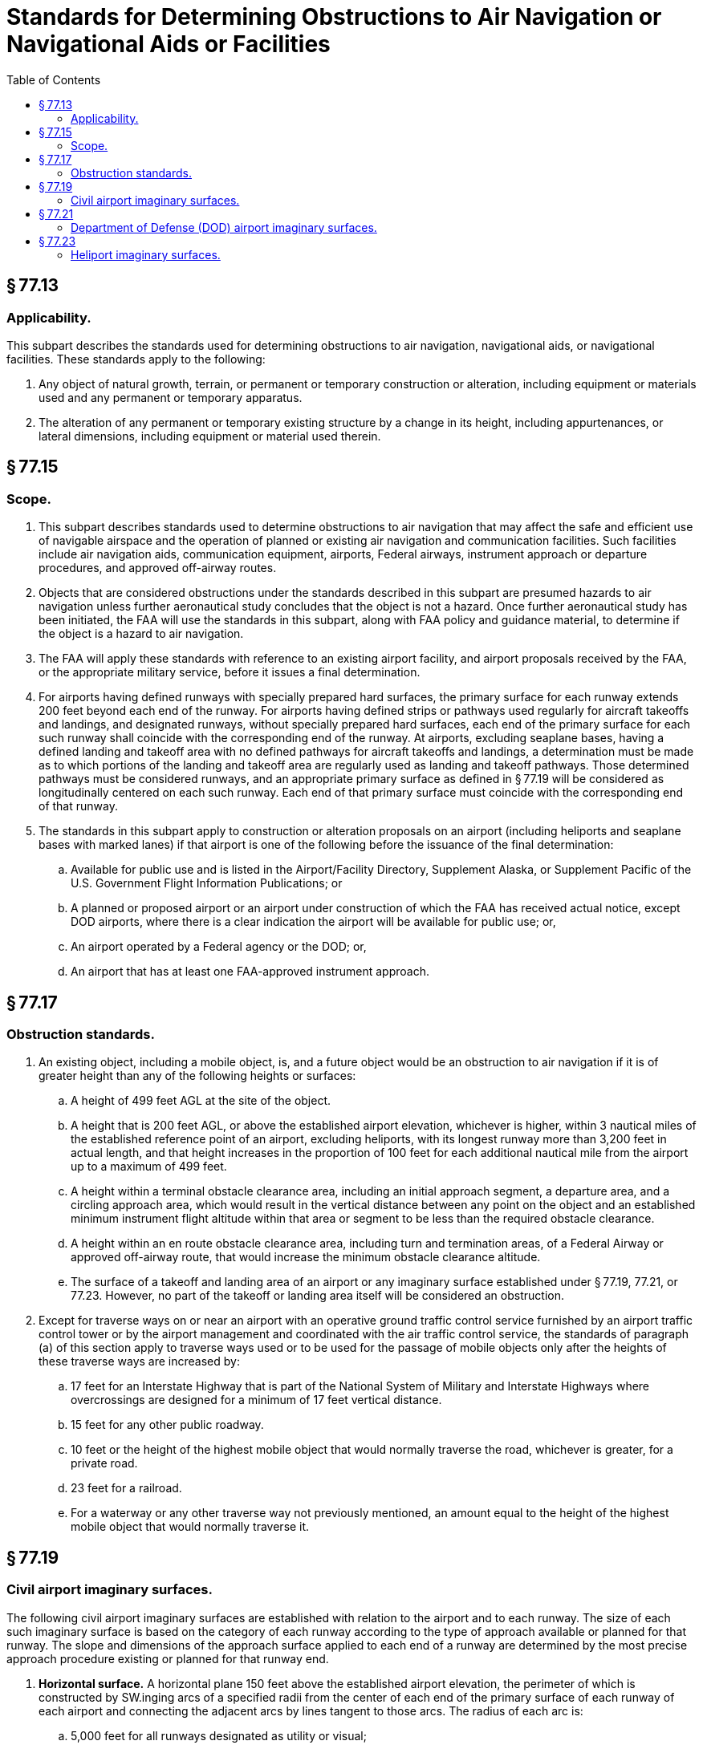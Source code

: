 # Standards for Determining Obstructions to Air Navigation or Navigational Aids or Facilities
:toc:

## § 77.13

### Applicability.

This subpart describes the standards used for determining obstructions to air navigation, navigational aids, or navigational facilities. These standards apply to the following:

. Any object of natural growth, terrain, or permanent or temporary construction or alteration, including equipment or materials used and any permanent or temporary apparatus.
. The alteration of any permanent or temporary existing structure by a change in its height, including appurtenances, or lateral dimensions, including equipment or material used therein.

## § 77.15

### Scope.

. This subpart describes standards used to determine obstructions to air navigation that may affect the safe and efficient use of navigable airspace and the operation of planned or existing air navigation and communication facilities. Such facilities include air navigation aids, communication equipment, airports, Federal airways, instrument approach or departure procedures, and approved off-airway routes.
. Objects that are considered obstructions under the standards described in this subpart are presumed hazards to air navigation unless further aeronautical study concludes that the object is not a hazard. Once further aeronautical study has been initiated, the FAA will use the standards in this subpart, along with FAA policy and guidance material, to determine if the object is a hazard to air navigation.
. The FAA will apply these standards with reference to an existing airport facility, and airport proposals received by the FAA, or the appropriate military service, before it issues a final determination.
. For airports having defined runways with specially prepared hard surfaces, the primary surface for each runway extends 200 feet beyond each end of the runway. For airports having defined strips or pathways used regularly for aircraft takeoffs and landings, and designated runways, without specially prepared hard surfaces, each end of the primary surface for each such runway shall coincide with the corresponding end of the runway. At airports, excluding seaplane bases, having a defined landing and takeoff area with no defined pathways for aircraft takeoffs and landings, a determination must be made as to which portions of the landing and takeoff area are regularly used as landing and takeoff pathways. Those determined pathways must be considered runways, and an appropriate primary surface as defined in § 77.19 will be considered as longitudinally centered on each such runway. Each end of that primary surface must coincide with the corresponding end of that runway.
. The standards in this subpart apply to construction or alteration proposals on an airport (including heliports and seaplane bases with marked lanes) if that airport is one of the following before the issuance of the final determination:
.. Available for public use and is listed in the Airport/Facility Directory, Supplement Alaska, or Supplement Pacific of the U.S. Government Flight Information Publications; or
.. A planned or proposed airport or an airport under construction of which the FAA has received actual notice, except DOD airports, where there is a clear indication the airport will be available for public use; or,
.. An airport operated by a Federal agency or the DOD; or,
.. An airport that has at least one FAA-approved instrument approach.

## § 77.17

### Obstruction standards.

. An existing object, including a mobile object, is, and a future object would be an obstruction to air navigation if it is of greater height than any of the following heights or surfaces:
.. A height of 499 feet AGL at the site of the object.
.. A height that is 200 feet AGL, or above the established airport elevation, whichever is higher, within 3 nautical miles of the established reference point of an airport, excluding heliports, with its longest runway more than 3,200 feet in actual length, and that height increases in the proportion of 100 feet for each additional nautical mile from the airport up to a maximum of 499 feet.
.. A height within a terminal obstacle clearance area, including an initial approach segment, a departure area, and a circling approach area, which would result in the vertical distance between any point on the object and an established minimum instrument flight altitude within that area or segment to be less than the required obstacle clearance.
.. A height within an en route obstacle clearance area, including turn and termination areas, of a Federal Airway or approved off-airway route, that would increase the minimum obstacle clearance altitude.
.. The surface of a takeoff and landing area of an airport or any imaginary surface established under § 77.19, 77.21, or 77.23. However, no part of the takeoff or landing area itself will be considered an obstruction.
. Except for traverse ways on or near an airport with an operative ground traffic control service furnished by an airport traffic control tower or by the airport management and coordinated with the air traffic control service, the standards of paragraph (a) of this section apply to traverse ways used or to be used for the passage of mobile objects only after the heights of these traverse ways are increased by:
.. 17 feet for an Interstate Highway that is part of the National System of Military and Interstate Highways where overcrossings are designed for a minimum of 17 feet vertical distance.
.. 15 feet for any other public roadway.
              
.. 10 feet or the height of the highest mobile object that would normally traverse the road, whichever is greater, for a private road.
.. 23 feet for a railroad.
.. For a waterway or any other traverse way not previously mentioned, an amount equal to the height of the highest mobile object that would normally traverse it.

## § 77.19

### Civil airport imaginary surfaces.

The following civil airport imaginary surfaces are established with relation to the airport and to each runway. The size of each such imaginary surface is based on the category of each runway according to the type of approach available or planned for that runway. The slope and dimensions of the approach surface applied to each end of a runway are determined by the most precise approach procedure existing or planned for that runway end.

. *Horizontal surface.* A horizontal plane 150 feet above the established airport elevation, the perimeter of which is constructed by SW.inging arcs of a specified radii from the center of each end of the primary surface of each runway of each airport and connecting the adjacent arcs by lines tangent to those arcs. The radius of each arc is:
.. 5,000 feet for all runways designated as utility or visual;
.. 10,000 feet for all other runways. The radius of the arc specified for each end of a runway will have the same arithmetical value. That value will be the highest determined for either end of the runway. When a 5,000-foot arc is encompassed by tangents connecting two adjacent 10,000-foot arcs, the 5,000-foot arc shall be disregarded on the construction of the perimeter of the horizontal surface.
. *Conical surface.* A surface extending outward and upward from the periphery of the horizontal surface at a slope of 20 to 1 for a horizontal distance of 4,000 feet.
. *Primary surface.* A surface longitudinally centered on a runway. When the runway has a specially prepared hard surface, the primary surface extends 200 feet beyond each end of that runway; but when the runway has no specially prepared hard surface, the primary surface ends at each end of that runway. The elevation of any point on the primary surface is the same as the elevation of the nearest point on the runway centerline. The width of the primary surface is:
.. 250 feet for utility runways having only visual approaches.
.. 500 feet for utility runways having non-precision instrument approaches.
.. For other than utility runways, the width is:
... 500 feet for visual runways having only visual approaches.
... 500 feet for non-precision instrument runways having visibility minimums greater than three-fourths statute mile.
... 1,000 feet for a non-precision instrument runway having a non-precision instrument approach with visibility minimums as low as three-fourths of a statute mile, and for precision instrument runways.
... The width of the primary surface of a runway will be that width prescribed in this section for the most precise approach existing or planned for either end of that runway.
. *Approach surface.* A surface longitudinally centered on the extended runway centerline and extending outward and upward from each end of the primary surface. An approach surface is applied to each end of each runway based upon the type of approach available or planned for that runway end.
.. The inner edge of the approach surface is the same width as the primary surface and it expands uniformly to a width of:
... 1,250 feet for that end of a utility runway with only visual approaches;
... 1,500 feet for that end of a runway other than a utility runway with only visual approaches;
... 2,000 feet for that end of a utility runway with a non-precision instrument approach;
... 3,500 feet for that end of a non-precision instrument runway other than utility, having visibility minimums greater that three-fourths of a statute mile;
... 4,000 feet for that end of a non-precision instrument runway, other than utility, having a non-precision instrument approach with visibility minimums as low as three-fourths statute mile; and
... 16,000 feet for precision instrument runways.
.. The approach surface extends for a horizontal distance of:
... 5,000 feet at a slope of 20 to 1 for all utility and visual runways;
... 10,000 feet at a slope of 34 to 1 for all non-precision instrument runways other than utility; and
... 10,000 feet at a slope of 50 to 1 with an additional 40,000 feet at a slope of 40 to 1 for all precision instrument runways.
.. The outer width of an approach surface to an end of a runway will be that width prescribed in this subsection for the most precise approach existing or planned for that runway end.
. *Transitional surface.* These surfaces extend outward and upward at right angles to the runway centerline and the runway centerline extended at a slope of 7 to 1 from the sides of the primary surface and from the sides of the approach surfaces. Transitional surfaces for those portions of the precision approach surface which project through and beyond the limits of the conical surface, extend a distance of 5,000 feet measured horizontally from the edge of the approach surface and at right angles to the runway centerline.

## § 77.21

### Department of Defense (DOD) airport imaginary surfaces.

. *Related to airport reference points.* These surfaces apply to all military airports. For the purposes of this section, a military airport is any airport operated by the DOD.
.. *Inner horizontal surface.* A plane that is oval in shape at a height of 150 feet above the established airfield elevation. The plane is constructed by scribing an arc with a radius of 7,500 feet about the centerline at the end of each runway and interconnecting these arcs with tangents.
.. *Conical surface.* A surface extending from the periphery of the inner horizontal surface outward and upward at a slope of 20 to 1 for a horizontal distance of 7,000 feet to a height of 500 feet above the established airfield elevation.
.. *Outer horizontal surface.* A plane, located 500 feet above the established airfield elevation, extending outward from the outer periphery of the conical surface for a horizontal distance of 30,000 feet.
. *Related to runways.* These surfaces apply to all military airports.
.. *Primary surface.* A surface located on the ground or water longitudinally centered on each runway with the same length as the runway. The width of the primary surface for runways is 2,000 feet. However, at established bases where substantial construction has taken place in accordance with a previous lateral clearance criteria, the 2,000-foot width may be reduced to the former criteria.
.. *Clear zone surface.* A surface located on the ground or water at each end of the primary surface, with a length of 1,000 feet and the same width as the primary surface.
.. *Approach clearance surface.* An inclined plane, symmetrical about the runway centerline extended, beginning 200 feet beyond each end of the primary surface at the centerline elevation of the runway end and extending for 50,000 feet. The slope of the approach clearance surface is 50 to 1 along the runway centerline extended until it reaches an elevation of 500 feet above the established airport elevation. It then continues horizontally at this elevation to a point 50,000 feet from the point of beginning. The width of this surface at the runway end is the same as the primary surface, it flares uniformly, and the width at 50,000 is 16,000 feet.
.. *Transitional surfaces.* These surfaces connect the primary surfaces, the first 200 feet of the clear zone surfaces, and the approach clearance surfaces to the inner horizontal surface, conical surface, outer horizontal surface or other transitional surfaces. The slope of the transitional surface is 7 to 1 outward and upward at right angles to the runway centerline.

## § 77.23

### Heliport imaginary surfaces.

. *Primary surface.* The area of the primary surface coincides in size and shape with the designated take-off and landing area. This surface is a horizontal plane at the elevation of the established heliport elevation.
              
. *Approach surface.* The approach surface begins at each end of the heliport primary surface with the same width as the primary surface, and extends outward and upward for a horizontal distance of 4,000 feet where its width is 500 feet. The slope of the approach surface is 8 to 1 for civil heliports and 10 to 1 for military heliports.
. *Transitional surfaces.* These surfaces extend outward and upward from the lateral boundaries of the primary surface and from the approach surfaces at a slope of 2 to 1 for a distance of 250 feet measured horizontally from the centerline of the primary and approach surfaces.

